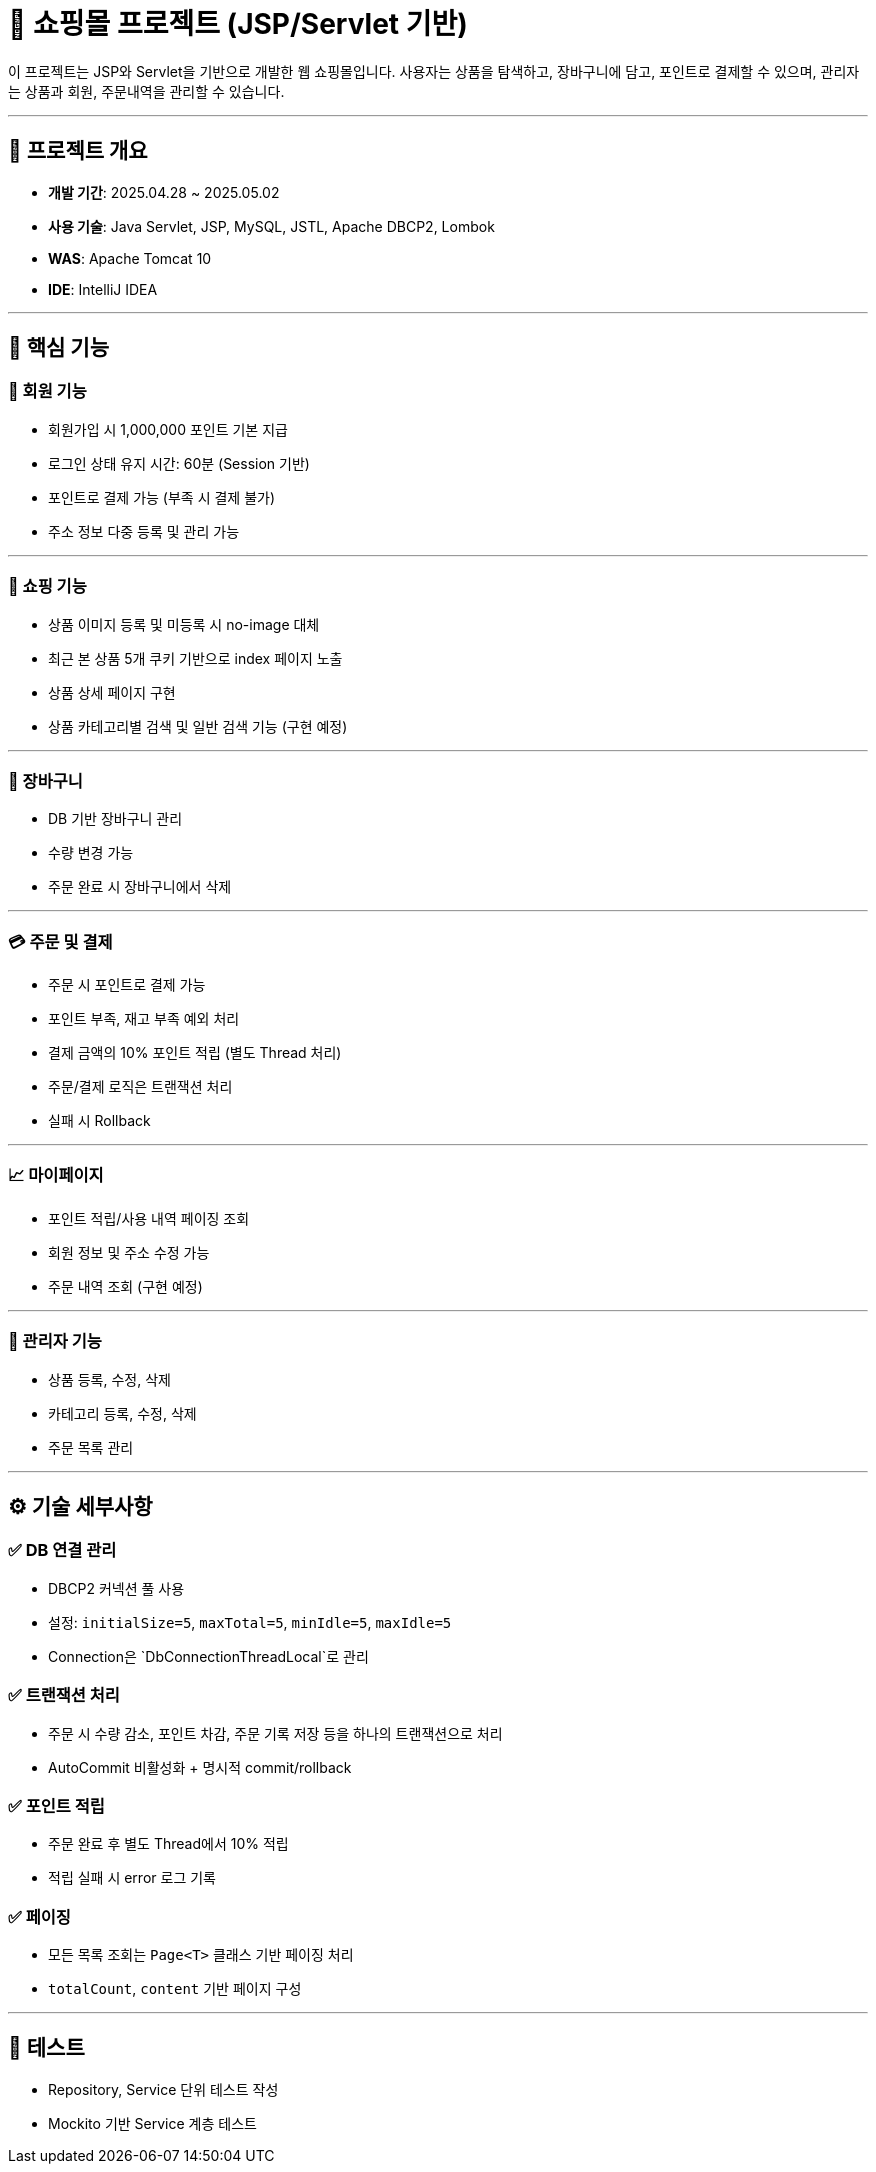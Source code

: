 # 🛒 쇼핑몰 프로젝트 (JSP/Servlet 기반)

이 프로젝트는 JSP와 Servlet을 기반으로 개발한 웹 쇼핑몰입니다.  
사용자는 상품을 탐색하고, 장바구니에 담고, 포인트로 결제할 수 있으며, 관리자는 상품과 회원, 주문내역을 관리할 수 있습니다.

---

## 📌 프로젝트 개요

- **개발 기간**: 2025.04.28 ~ 2025.05.02
- **사용 기술**: Java Servlet, JSP, MySQL, JSTL, Apache DBCP2, Lombok
- **WAS**: Apache Tomcat 10
- **IDE**: IntelliJ IDEA

---

## 🧩 핵심 기능

### 👥 회원 기능

- 회원가입 시 1,000,000 포인트 기본 지급
- 로그인 상태 유지 시간: 60분 (Session 기반)
- 포인트로 결제 가능 (부족 시 결제 불가)
- 주소 정보 다중 등록 및 관리 가능

---

### 🛒 쇼핑 기능

- 상품 이미지 등록 및 미등록 시 no-image 대체
- 최근 본 상품 5개 쿠키 기반으로 index 페이지 노출
- 상품 상세 페이지 구현
- 상품 카테고리별 검색 및 일반 검색 기능 (구현 예정)

---

### 🧺 장바구니

- DB 기반 장바구니 관리 
- 수량 변경 가능
- 주문 완료 시 장바구니에서 삭제

---

### 💳 주문 및 결제

- 주문 시 포인트로 결제 가능
- 포인트 부족, 재고 부족 예외 처리
- 결제 금액의 10% 포인트 적립 (별도 Thread 처리)
- 주문/결제 로직은 트랜잭션 처리
  - 실패 시 Rollback

---

### 📈 마이페이지

- 포인트 적립/사용 내역 페이징 조회
- 회원 정보 및 주소 수정 가능
- 주문 내역 조회 (구현 예정) 

---

### 🔧 관리자 기능

- 상품 등록, 수정, 삭제
- 카테고리 등록, 수정, 삭제
- 주문 목록 관리

---

## ⚙ 기술 세부사항

### ✅ DB 연결 관리

- DBCP2 커넥션 풀 사용
  - 설정: `initialSize=5`, `maxTotal=5`, `minIdle=5`, `maxIdle=5`
- Connection은 `DbConnectionThreadLocal`로 관리

### ✅ 트랜잭션 처리

- 주문 시 수량 감소, 포인트 차감, 주문 기록 저장 등을 하나의 트랜잭션으로 처리
- AutoCommit 비활성화 + 명시적 commit/rollback

### ✅ 포인트 적립

- 주문 완료 후 별도 Thread에서 10% 적립
- 적립 실패 시 error 로그 기록

### ✅ 페이징

- 모든 목록 조회는 `Page<T>` 클래스 기반 페이징 처리
  - `totalCount`, `content` 기반 페이지 구성

---

## 🧪 테스트

- Repository, Service 단위 테스트 작성
- Mockito 기반 Service 계층 테스트



